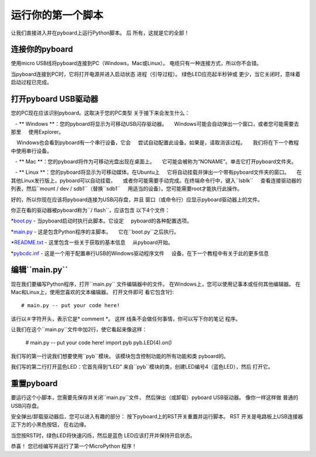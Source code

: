 运行你的第一个脚本
=========================

让我们直接进入并在pyboard上运行Python脚本。 后
所有，这就是它的全部！

连接你的pyboard
-----------------------

使用micro USB线将pyboard连接到PC（Windows，Mac或Linux）。
电缆只有一种连接方式，所以你不会错。

.. image:: img/pyboard_usb_micro.jpg

当pyboard连接到PC时，它将打开电源并进入启动状态
进程（引导过程）。 绿色LED应亮起半秒钟或
更少，当它关闭时，意味着启动过程已完成。

打开pyboard USB驱动器
-----------------------------

您的PC现在应该识别pyboard。这取决于您的PC类型
关于接下来会发生什么：

   -  ** Windows **：您的pyboard将显示为可移动USB闪存驱动器。
    Windows可能会自动弹出一个窗口，或者您可能需要去那里
    使用Explorer。

    Windows也会看到pyboard有一个串行设备，它会
    尝试自动配置此设备。如果是，请取消该过程。
    我们将在下一个教程中使用串行设备。

   -  ** Mac **：您的pyboard将作为可移动光盘出现在桌面上。
    它可能会被称为“NONAME”。单击它打开pyboard文件夹。

   -  ** Linux **：您的pyboard将显示为可移动媒体。在Ubuntu上
    它将自动挂载并弹出一个带有pyboard文件夹的窗口。
    在其他Linux发行版上，pyboard可以自动挂载，
    或者你可能需要手动完成。在终端命令行中，键入``lsblk``
    查看连接驱动器的列表，然后``mount / dev / sdb1``（替换``sdb1``
    用适当的设备）。您可能需要root才能执行此操作。

好的，所以你现在应该将pyboard连接为USB闪存盘，并且
窗口（或命令行）应显示pyboard驱动器上的文件。

你正在看的驱动器被pyboard称为``/ flash``，应该包含
以下4个文件：

*`boot.py <http://micropython.org/resources/fresh-pyboard/boot.py>`_  - 当pyboard启动时执行此脚本。它设定
    pyboard的各种配置选项。

*`main.py <http://micropython.org/resources/fresh-pyboard/main.py>`_  - 这是包含Python程序的主脚本。
    它在``boot.py``之后执行。

*`README.txt <http://micropython.org/resources/fresh-pyboard/README.txt>`_  - 这里包含一些关于获取的基本信息
    从pyboard开始。

*`pybcdc.inf <http://micropython.org/resources/fresh-pyboard/pybcdc.inf>`_  - 这是一个用于配置串行USB的Windows驱动程序文件
    设备。在下一个教程中有关于此的更多信息

编辑``main.py``
-------------------

现在我们要编写Python程序，打开``main.py``
文件编辑器中的文件。 在Windows上，您可以使用记事本或任何其他编辑器。
在Mac和Linux上，使用您喜欢的文本编辑器。 打开文件即可
看它包含1行::

    # main.py -- put your code here!

该行以＃字符开头，表示它是* comment *。 这样
线条不会做任何事情，你可以写下你的笔记
程序。

让我们在这个``main.py``文件中加2行，使它看起来像这样：

    # main.py -- put your code here!
    import pyb
    pyb.LED(4).on()

我们写的第一行说我们想要使用``pyb``模块。
该模块包含控制功能的所有功能和类
pyboard的。

我们写的第二行打开蓝色LED：它首先得到“LED”
来自``pyb``模块的类，创建LED编号4（蓝色LED），然后
打开它。

重置pyboard
---------------------

要运行这个小脚本，您需要先保存并关闭``main.py``文件，
然后弹出（或卸载）pyboard USB驱动器。 像你一样这样做
普通的USB闪存盘。

安全弹出/卸载驱动器后，您可以进入有趣的部分：
按下pyboard上的RST开关重置并运行脚本。 RST
开关是电路板上USB连接器正下方的小黑色按钮，
在右边缘。

当您按RST时，绿色LED将快速闪烁，然后是蓝色
LED应该打开并保持开启状态。

恭喜！ 您已经编写并运行了第一个MicroPython
程序！